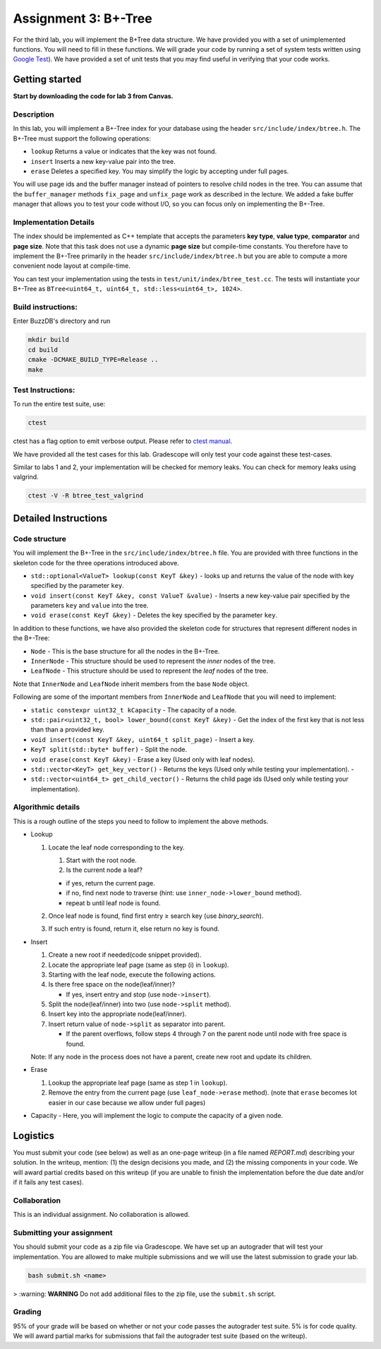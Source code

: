 Assignment 3: B+-Tree
=================================

For the third lab, you will implement the B+Tree data structure. We have
provided you with a set of unimplemented functions. You will need to
fill in these functions. We will grade your code by running a set of
system tests written using `Google
Test <https://github.com/google/googletest>`__). We have provided a set
of unit tests that you may find useful in verifying that your code
works.

Getting started
---------------

**Start by downloading the code for lab 3 from Canvas.**

Description
~~~~~~~~~~~

In this lab, you will implement a B+-Tree index for your database using
the header ``src/include/index/btree.h``.
The B+-Tree must support the following operations: 

* ``lookup`` Returns a value or indicates that the key was not found. 
* ``insert`` Inserts a new key-value pair into the tree. 
* ``erase`` Deletes a specified key. You may simplify the logic by accepting under full pages.

You will use page ids and the buffer manager instead of pointers to
resolve child nodes in the tree. You can assume that the
``buffer_manager`` methods ``fix_page`` and ``unfix_page`` work as
described in the lecture. We added a fake buffer manager that allows you
to test your code without I/O, so you can focus only on implementing the
B+-Tree.    

Implementation Details
~~~~~~~~~~~~~~~~~~~~~~

The index should be implemented as C++ template that accepts the
parameters **key type**, **value type**, **comparator** and **page
size**. Note that this task does not use a dynamic **page size** but
compile-time constants. You therefore have to implement the B+-Tree
primarily in the header ``src/include/index/btree.h`` but you are able
to compute a more convenient node layout at compile-time.

You can test your implementation using the tests in
``test/unit/index/btree_test.cc``. The tests will instantiate your
B+-Tree as ``BTree<uint64_t, uint64_t, std::less<uint64_t>, 1024>``.

Build instructions:
~~~~~~~~~~~~~~~~~~~

Enter BuzzDB's directory and run

.. code-block:: sh

    mkdir build
    cd build
    cmake -DCMAKE_BUILD_TYPE=Release ..
    make

Test Instructions:
~~~~~~~~~~~~~~~~~~

To run the entire test suite, use:

.. code-block:: sh

    ctest

ctest has a flag option to emit verbose output. Please refer to `ctest
manual <https://cmake.org/cmake/help/latest/manual/ctest.1.html#ctest-1>`__.

We have provided all the test cases for this lab. Gradescope will only
test your code against these test-cases.

Similar to labs 1 and 2, your implementation will be checked for memory
leaks. You can check for memory leaks using valgrind.

.. code-block:: sh

    ctest -V -R btree_test_valgrind

Detailed Instructions
---------------------

Code structure
~~~~~~~~~~~~~~

You will implement the B+-Tree in the ``src/include/index/btree.h``
file. You are provided with three functions in the skeleton code for the
three operations introduced above.

* ``std::optional<ValueT> lookup(const KeyT &key)`` - looks up and returns the value of the node with key specified by the parameter ``key``.
* ``void insert(const KeyT &key, const ValueT &value)`` - Inserts a new key-value pair specified by the parameters ``key`` and ``value`` into the tree. 
* ``void erase(const KeyT &key)`` - Deletes the key specified by the parameter ``key``.


In addition to these functions, we have also provided the skeleton code
for structures that represent different nodes in the B+-Tree:
 
* ``Node`` - This is the base structure for all the nodes in the B+-Tree.
* ``InnerNode`` - This structure should be used to represent the *inner* nodes of the tree. 
* ``LeafNode`` - This structure should be used to represent the *leaf* nodes of the tree.


Note that ``InnerNode`` and ``LeafNode`` inherit members from the base
``Node`` object.

Following are some of the important members from ``InnerNode`` and ``LeafNode`` that you will need to implement:

* ``static constexpr uint32_t kCapacity`` - The capacity of a node. 
* ``std::pair<uint32_t, bool> lower_bound(const KeyT &key)`` - Get the index of the first key that is not less than than a provided key. 
* ``void insert(const KeyT &key, uint64_t split_page)`` - Insert a key.
* ``KeyT split(std::byte* buffer)`` - Split the node.
* ``void erase(const KeyT &key)`` - Erase a key (Used only with leaf nodes).
* ``std::vector<KeyT> get_key_vector()`` - Returns the keys (Used only while testing your implementation). -
* ``std::vector<uint64_t> get_child_vector()`` - Returns the child page ids (Used only while testing your implementation).

Algorithmic details
~~~~~~~~~~~~~~~~~~~

This is a rough outline of the steps you need to follow to implement the
above methods.

-  Lookup

   1. Locate the leaf node corresponding to the key.

      1. Start with the root node.
      2. Is the current node a leaf?

      -  if yes, return the current page.
      -  if no, find next node to traverse (hint: use
         ``inner_node->lower_bound`` method).
      -  repeat b until leaf node is found.

   2. Once leaf node is found, find first entry ≥ search key (use
      *binary\_search*).
   3. If such entry is found, return it, else return no key is found.

-  Insert

   1. Create a new root if needed(code snippet provided).
   2. Locate the appropriate leaf page (same as step (i) in ``lookup``).
   3. Starting with the leaf node, execute the following actions.
   4. Is there free space on the node(leaf/inner)?

      -  If yes, insert entry and stop (use ``node->insert``).

   5. Split the node(leaf/inner) into two (use ``node->split`` method).
   6. Insert key into the appropriate node(leaf/inner).
   7. Insert return value of ``node->split`` as separator into parent.

      -  If the parent overflows, follow steps 4 through 7 on the parent
         node until node with free space is found.

   Note: If any node in the process does not have a parent, create new
   root and update its children.

-  Erase

   1. Lookup the appropriate leaf page (same as step 1 in ``lookup``).
   2. Remove the entry from the current page (use ``leaf_node->erase``
      method). (note that ``erase`` becomes lot easier in our case
      because we allow under full pages)

-  Capacity - Here, you will implement the logic to compute the capacity
   of a given node.

Logistics
---------

You must submit your code (see below) as well as an one-page writeup (in a file named `REPORT.md`) describing your solution. In the writeup, mention: (1) the design decisions you made, and (2) the missing components in your code. We will award partial credits based on this writeup (if you are unable to finish the implementation before the due date and/or if it fails any test cases).

Collaboration
~~~~~~~~~~~~~

This is an individual assignment. No collaboration is allowed.

Submitting your assignment 
~~~~~~~~~~~~~~~~~~~~~~~~~~~

You should submit your code as a zip file via Gradescope. We have set up an autograder that will test your implementation. You are allowed to make multiple submissions and we will use the latest submission to grade your lab.

.. code-block:: sh

  bash submit.sh <name>

> :warning: **WARNING** Do not add additional files to the zip file, use the ``submit.sh`` script.  


Grading
~~~~~~~

95% of your grade will be based on whether or not your code passes the autograder test suite. 5% is for code quality. We will award partial marks for submissions that fail the autograder test suite (based on the writeup).
